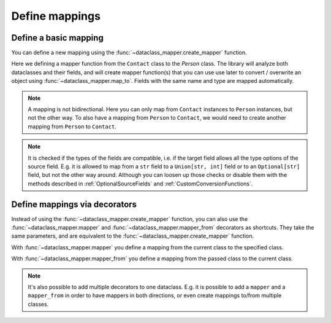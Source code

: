 Define mappings
---------------

Define a basic mapping
^^^^^^^^^^^^^^^^^^^^^^

You can define a new mapping using the :func:`~dataclass_mapper.create_mapper` function.

.. testsetup:: *

   >>> from dataclasses import dataclass, field
   >>> from enum import Enum, auto
   >>> from typing import List, Optional, Dict
   >>> from dataclass_mapper import mapper, mapper_from, map_to, enum_mapper, enum_mapper_from, init_with_default, assume_not_none, provide_with_extra, create_mapper
   >>> from pydantic import BaseModel, Field
   >>> from uuid import UUID
   >>> uuid4 = lambda: UUID('38fc07e1-677e-40ef-830c-00e284056dd8')

.. doctest::

   >>> @dataclass
   ... class Person:
   ...     name: str
   ...     age: int
   >>>
   >>> @dataclass
   ... class Contact:
   ...     name: str
   ...     age: int
   >>>
   >>> create_mapper(Contact, Person)
   >>>
   >>> contact = Contact(name="Jesse Cross", age=50)
   >>> map_to(contact, Person)
   Person(name='Jesse Cross', age=50)

Here we defining a mapper function from the ``Contact`` class to the `Person` class.
The library will analyze both dataclasses and their fields, and will create mapper function(s) that you can use use later to convert / overwrite an object using :func:`~dataclass_mapper.map_to`.
Fields with the same name and type are mapped automatically.

.. doctest::

   >>> contact = Contact(name="Jesse Cross", age=50)
   >>> map_to(contact, Person)
   Person(name='Jesse Cross', age=50)

.. note::
   A mapping is not bidirectional.
   Here you can only map from ``Contact`` instances to ``Person`` instances, but not the other way.
   To also have a mapping from ``Person`` to ``Contact``, we would need to create another mapping from ``Person`` to ``Contact``.

.. note::
   It is checked if the types of the fields are compatible, i.e. if the target field allows all the type options of the source field.
   E.g. it is allowed to map from a ``str`` field to a ``Union[str, int]`` field or to an ``Optional[str]`` field, but not the other way around.
   Although you can loosen up those checks or disable them with the methods described in :ref:`OptionalSourceFields` and :ref:`CustomConversionFunctions`.

Define mappings via decorators
^^^^^^^^^^^^^^^^^^^^^^^^^^^^^^

Instead of using the :func:`~dataclass_mapper.create_mapper` function, you can also use the :func:`~dataclass_mapper.mapper` and :func:`~dataclass_mapper.mapper_from` decorators as shortcuts.
They take the same parameters, and are equivalent to the :func:`~dataclass_mapper.create_mapper` function.

With :func:`~dataclass_mapper.mapper` you define a mapping from the current class to the specified class.

.. doctest::

   >>> @mapper(Person)
   ... @dataclass
   ... class Contact:
   ...     name: str
   ...     age: int
   >>>
   >>> contact = Contact(name="Jesse Cross", age=50)
   >>> map_to(contact, Person)
   Person(name='Jesse Cross', age=50)

With :func:`~dataclass_mapper.mapper_from` you define a mapping from the passed class to the current class.

.. doctest::

   >>> @mapper_from(Person)
   ... @dataclass
   ... class Contact:
   ...     name: str
   ...     age: int
   >>>
   >>> person = Person(name="Jesse Cross", age=50)
   >>> map_to(person, Contact)
   Contact(name='Jesse Cross', age=50)
   
.. note::
   It's also possible to add multiple decorators to one dataclass.
   E.g. it is possible to add a ``mapper`` and a ``mapper_from`` in order to have mappers in both directions, or even create mappings to/from multiple classes.
